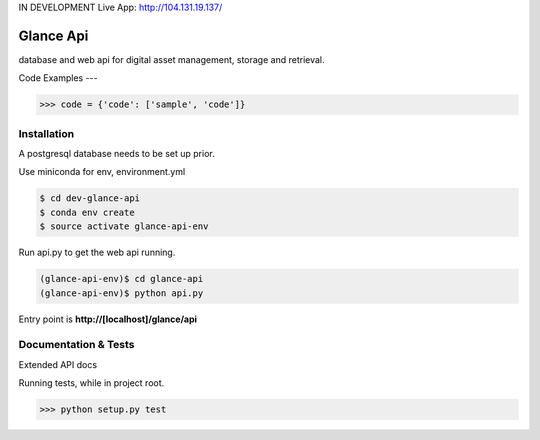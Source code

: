 IN DEVELOPMENT
Live App: http://104.131.19.137/

Glance Api
=========================

database and web api for digital asset management, storage and retrieval.

Code Examples
---

.. code-block:: python

    >>> code = {'code': ['sample', 'code']}

Installation
------------

A postgresql database needs to be set up prior.

Use miniconda for env, environment.yml

.. code-block:: cmd

    $ cd dev-glance-api
    $ conda env create
    $ source activate glance-api-env

Run api.py to get the web api running.

.. code-block:: cmd

    (glance-api-env)$ cd glance-api
    (glance-api-env)$ python api.py

Entry point is **http://[localhost]/glance/api**

Documentation & Tests
-------------

Extended API docs

Running tests, while in project root.

.. code-block:: python

    >>> python setup.py test
